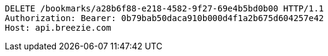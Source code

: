 [source,http,options="nowrap"]
----
DELETE /bookmarks/a28b6f88-e218-4582-9f27-69e4b5bd0b00 HTTP/1.1
Authorization: Bearer: 0b79bab50daca910b000d4f1a2b675d604257e42
Host: api.breezie.com

----